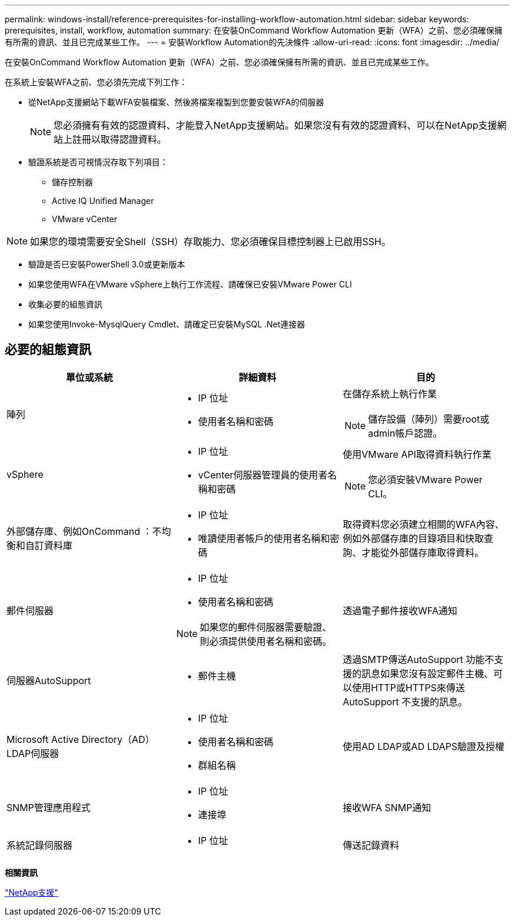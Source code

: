 ---
permalink: windows-install/reference-prerequisites-for-installing-workflow-automation.html 
sidebar: sidebar 
keywords: prerequisites, install, workflow, automation 
summary: 在安裝OnCommand Workflow Automation 更新（WFA）之前、您必須確保擁有所需的資訊、並且已完成某些工作。 
---
= 安裝Workflow Automation的先決條件
:allow-uri-read: 
:icons: font
:imagesdir: ../media/


[role="lead"]
在安裝OnCommand Workflow Automation 更新（WFA）之前、您必須確保擁有所需的資訊、並且已完成某些工作。

在系統上安裝WFA之前、您必須先完成下列工作：

* 從NetApp支援網站下載WFA安裝檔案、然後將檔案複製到您要安裝WFA的伺服器
+

NOTE: 您必須擁有有效的認證資料、才能登入NetApp支援網站。如果您沒有有效的認證資料、可以在NetApp支援網站上註冊以取得認證資料。

* 驗證系統是否可視情況存取下列項目：
+
** 儲存控制器
** Active IQ Unified Manager
** VMware vCenter




[NOTE]
====
如果您的環境需要安全Shell（SSH）存取能力、您必須確保目標控制器上已啟用SSH。

====
* 驗證是否已安裝PowerShell 3.0或更新版本
* 如果您使用WFA在VMware vSphere上執行工作流程、請確保已安裝VMware Power CLI
* 收集必要的組態資訊
* 如果您使用Invoke-MysqlQuery Cmdlet、請確定已安裝MySQL .Net連接器




== 必要的組態資訊

[cols="3*"]
|===
| 單位或系統 | 詳細資料 | 目的 


 a| 
陣列
 a| 
* IP 位址
* 使用者名稱和密碼

 a| 
在儲存系統上執行作業

[NOTE]
====
儲存設備（陣列）需要root或admin帳戶認證。

====


 a| 
vSphere
 a| 
* IP 位址
* vCenter伺服器管理員的使用者名稱和密碼

 a| 
使用VMware API取得資料執行作業


NOTE: 您必須安裝VMware Power CLI。



 a| 
外部儲存庫、例如OnCommand ：不均衡和自訂資料庫
 a| 
* IP 位址
* 唯讀使用者帳戶的使用者名稱和密碼

 a| 
取得資料您必須建立相關的WFA內容、例如外部儲存庫的目錄項目和快取查詢、才能從外部儲存庫取得資料。



 a| 
郵件伺服器
 a| 
* IP 位址
* 使用者名稱和密碼



NOTE: 如果您的郵件伺服器需要驗證、則必須提供使用者名稱和密碼。
 a| 
透過電子郵件接收WFA通知



 a| 
伺服器AutoSupport
 a| 
* 郵件主機

 a| 
透過SMTP傳送AutoSupport 功能不支援的訊息如果您沒有設定郵件主機、可以使用HTTP或HTTPS來傳送AutoSupport 不支援的訊息。



 a| 
Microsoft Active Directory（AD）LDAP伺服器
 a| 
* IP 位址
* 使用者名稱和密碼
* 群組名稱

 a| 
使用AD LDAP或AD LDAPS驗證及授權



 a| 
SNMP管理應用程式
 a| 
* IP 位址
* 連接埠

 a| 
接收WFA SNMP通知



 a| 
系統記錄伺服器
 a| 
* IP 位址

 a| 
傳送記錄資料

|===
*相關資訊*

https://mysupport.netapp.com/site/["NetApp支援"^]
